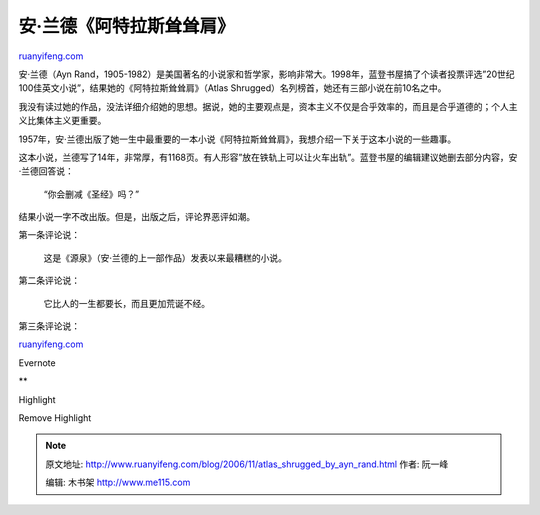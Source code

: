 .. _200611_atlas_shrugged_by_ayn_rand:

安·兰德《阿特拉斯耸耸肩》
============================================

`ruanyifeng.com <http://www.ruanyifeng.com/blog/2006/11/atlas_shrugged_by_ayn_rand.html>`__

安·兰德（Ayn
Rand，1905-1982）是美国著名的小说家和哲学家，影响非常大。1998年，蓝登书屋搞了个读者投票评选”20世纪100佳英文小说”，结果她的《阿特拉斯耸耸肩》（Atlas
Shrugged）名列榜首，她还有三部小说在前10名之中。

我没有读过她的作品，没法详细介绍她的思想。据说，她的主要观点是，资本主义不仅是合乎效率的，而且是合乎道德的；个人主义比集体主义更重要。

1957年，安·兰德出版了她一生中最重要的一本小说《阿特拉斯耸耸肩》，我想介绍一下关于这本小说的一些趣事。

这本小说，兰德写了14年，非常厚，有1168页。有人形容”放在铁轨上可以让火车出轨”。蓝登书屋的编辑建议她删去部分内容，安·兰德回答说：

    “你会删减《圣经》吗？”

结果小说一字不改出版。但是，出版之后，评论界恶评如潮。

第一条评论说：

    这是《源泉》（安·兰德的上一部作品）发表以来最糟糕的小说。

第二条评论说：

    它比人的一生都要长，而且更加荒诞不经。

第三条评论说：

`ruanyifeng.com <http://www.ruanyifeng.com/blog/2006/11/atlas_shrugged_by_ayn_rand.html>`__

Evernote

**

Highlight

Remove Highlight

.. note::
    原文地址: http://www.ruanyifeng.com/blog/2006/11/atlas_shrugged_by_ayn_rand.html 
    作者: 阮一峰 

    编辑: 木书架 http://www.me115.com